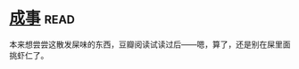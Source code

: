 * [[https://book.douban.com/subject/33420594/][成事]]:read:
本来想尝尝这散发屎味的东西，豆瓣阅读试读过后——嗯，算了，还是别在屎里面挑虾仁了。
